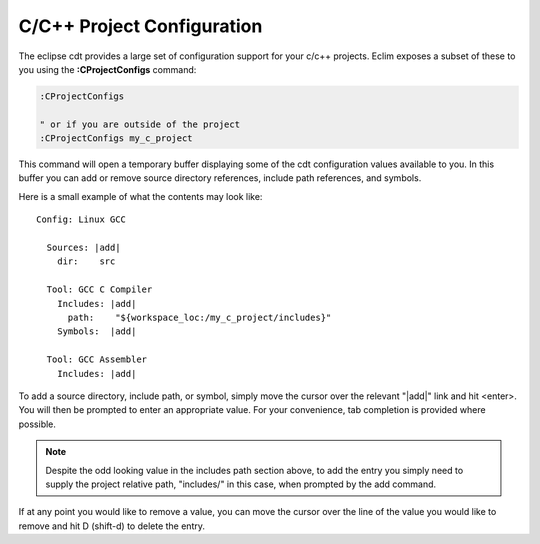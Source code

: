 .. Copyright (C) 2005 - 2012  Eric Van Dewoestine

   This program is free software: you can redistribute it and/or modify
   it under the terms of the GNU General Public License as published by
   the Free Software Foundation, either version 3 of the License, or
   (at your option) any later version.

   This program is distributed in the hope that it will be useful,
   but WITHOUT ANY WARRANTY; without even the implied warranty of
   MERCHANTABILITY or FITNESS FOR A PARTICULAR PURPOSE.  See the
   GNU General Public License for more details.

   You should have received a copy of the GNU General Public License
   along with this program.  If not, see <http://www.gnu.org/licenses/>.

.. _\:CProjectConfigs:

C/C++ Project Configuration
===========================

The eclipse cdt provides a large set of configuration support for your c/c++
projects.  Eclim exposes a subset of these to you using the
**:CProjectConfigs** command:

.. code-block:: vim

  :CProjectConfigs

  " or if you are outside of the project
  :CProjectConfigs my_c_project

This command will open a temporary buffer displaying some of the cdt
configuration values available to you.  In this buffer you can add or remove
source directory references, include path references, and symbols.

Here is a small example of what the contents may look like:

::

  Config: Linux GCC

    Sources: |add|
      dir:    src

    Tool: GCC C Compiler
      Includes: |add|
        path:    "${workspace_loc:/my_c_project/includes}"
      Symbols:  |add|

    Tool: GCC Assembler
      Includes: |add|

To add a source directory, include path, or symbol, simply move the cursor over
the relevant "\|add\|" link and hit <enter>.  You will then be prompted to
enter an appropriate value.  For your convenience, tab completion is provided
where possible.

.. note::

  Despite the odd looking value in the includes path section above, to add the
  entry you simply need to supply the project relative path, "includes/" in
  this case, when prompted by the add command.

If at any point you would like to remove a value, you can move the cursor over
the line of the value you would like to remove and hit D (shift-d) to delete
the entry.

.. _eclim user: http://groups.google.com/group/eclim-user
